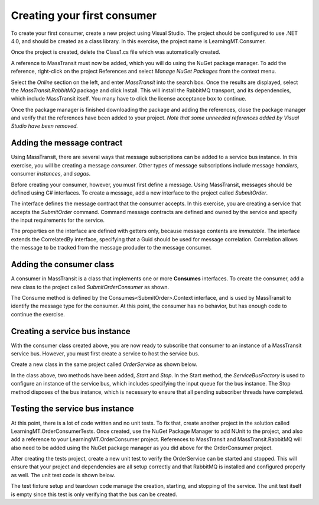 Creating your first consumer
============================

To create your first consumer, create a new project using Visual Studio. The project should be configured to use .NET 4.0, and should be created as a class library. In this exercise, the project name is LearningMT.Consumer.

.. image:: images/newConsumerProject.png
   :alt: create new project

Once the project is created, delete the Class1.cs file which was automatically created.

A reference to MassTransit must now be added, which you will do using the NuGet package manager. To add the reference, right-click on the project References and select *Manage NuGet Packages* from the context menu.

.. image:: images/addNuGetReference.png


Select the *Online* section on the left, and enter *MassTransit* into the search box. Once the results are displayed, select the *MassTransit.RabbitMQ* package and click Install. This will install the RabbitMQ transport, and its dependencies, which include MassTransit itself. You many have to click the license acceptance box to continue.

.. image:: images/onlineNuGetPackage.png


Once the package manager is finished downloading the package and adding the references, close the package manager and verify that the references have been added to your project. *Note that some unneeded references added by Visual Studio have been removed.*

.. image:: images/consumerReferences.png


Adding the message contract
---------------------------

Using MassTransit, there are several ways that message subscriptions can be added to a service bus instance. In this exercise, you will be creating a message *consumer*. Other types of message subscriptions include message *handlers*, consumer *instances*, and *sagas*.

Before creating your consumer, however, you must first define a message. Using MassTransit, messages should be defined using C# interfaces. To create a message, add a new interface to the project called *SubmitOrder*.

.. sourcecode:: csharp
    :linenos:

    using System;
    using MassTransit;

    public interface SubmitOrder :
        CorrelatedBy<Guid>
    {
        DateTime SubmitDate { get; }
        string CustomerNumber { get; }
        string OrderNumber { get; }
    }

The interface defines the message contract that the consumer accepts. In this exercise, you are creating a service that accepts the *SubmitOrder* command. Command message contracts are defined and owned by the service and specify the input requirements for the service.

The properties on the interface are defined with getters only, because message contents are *immutable*. The interface extends the CorrelatedBy interface, specifying that a Guid should be used for message correlation. Correlation allows the message to be tracked from the message produder to the message consumer.


Adding the consumer class
-------------------------

A consumer in MassTransit is a class that implements one or more **Consumes** interfaces. To create the consumer, add a new class to the project called *SubmitOrderConsumer* as shown.

.. sourcecode:: csharp
    :linenos:

    using MassTransit;

    public class SubmitOrderConsumer :
        Consumes<SubmitOrder>.Context
    {
        public void Consume(IConsumeContext<SubmitOrder> context)
        {
        }
    }

The Consume method is defined by the Consumes<SubmitOrder>.Context interface, and is used by MassTransit to identify the message type for the consumer. At this point, the consumer has no behavior, but has enough code to continue the exercise.


Creating a service bus instance
-------------------------------

With the consumer class created above, you are now ready to subscribe that consumer to an instance of a MassTransit service bus. However, you must first create a service to host the service bus.

Create a new class in the same project called *OrderService* as shown below.

.. sourcecode:: csharp
    :linenos:

    using MassTransit;

    public class OrderService
    {
        IServiceBus _bus;

        public void Start()
        {
            _bus = ServiceBusFactory.New(x =>
                {
                    x.UseRabbitMqRouting();
                    x.ReceiveFrom("rabbitmq://localhost/learningmt_orderservice");
                });
        }

        public void Stop()
        {
            _bus.Dispose();
        }
    }

In the class above, two methods have been added, *Start* and *Stop*. In the Start method, the *ServiceBusFactory* is used to configure an instance of the service bus, which includes specifying the input queue for the bus instance. The Stop method disposes of the bus instance, which is necessary to ensure that all pending subscriber threads have completed.


Testing the service bus instance
--------------------------------

At this point, there is a lot of code written and no unit tests. To fix that, create another project in the solution called LearningMT.OrderConsumerTests. Once created, use the NuGet Package Manager to add NUnit to the project, and also add a reference to your LearningMT.OrderConsumer project. References to MassTransit and MassTransit.RabbitMQ will also need to be added using the NuGet package manager as you did above for the OrderConsumer project.

.. image:: images/newConsumerTestsProject.png

After creating the tests project, create a new unit test to verify the OrderService can be started and stopped. This will ensure that your project and dependencies are all setup correctly and that RabbitMQ is installed and configured properly as well. The unit test code is shown below.

.. sourcecode:: csharp
    :linenos:

    using NUnit.Framework;
    using OrderConsumer;

    [TestFixture]
    public class Starting_an_order_service
    {
        OrderService _orderService;

        [TestFixtureSetUp]
        public void Before()
        {
            var orderService = new OrderService();
            orderService.Start();

            _orderService = orderService;
        }

        [TestFixtureTearDown]
        public void Finally()
        {
            if(_orderService != null)
            {
                _orderService.Stop();
                _orderService = null;
            }
        }

        [Test]
        public void Should_create_the_service_bus()
        {
        }
    }

The test fixture setup and teardown code manage the creation, starting, and stopping of the service. The unit test itself is empty since this test is only verifying that the bus can be created.
